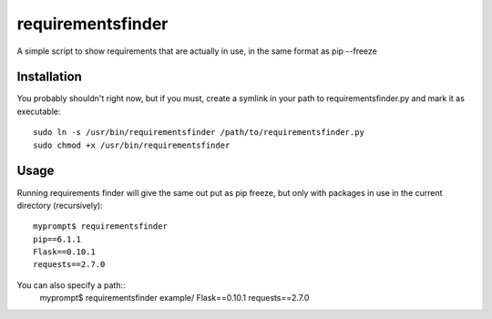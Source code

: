 requirementsfinder
==================

A simple script to show requirements that are actually in use, in the same format as pip --freeze

============
Installation
============

You probably shouldn't right now, but if you must,
create a symlink in your path to requirementsfinder.py and mark it as executable::
    sudo ln -s /usr/bin/requirementsfinder /path/to/requirementsfinder.py
    sudo chmod +x /usr/bin/requirementsfinder

=====
Usage
=====

Running requirements finder will give the same out put as pip freeze, but
only with packages in use in the current directory (recursively)::
    myprompt$ requirementsfinder
    pip==6.1.1
    Flask==0.10.1
    requests==2.7.0

You can also specify a path::
    myprompt$ requirementsfinder example/
    Flask==0.10.1
    requests==2.7.0
